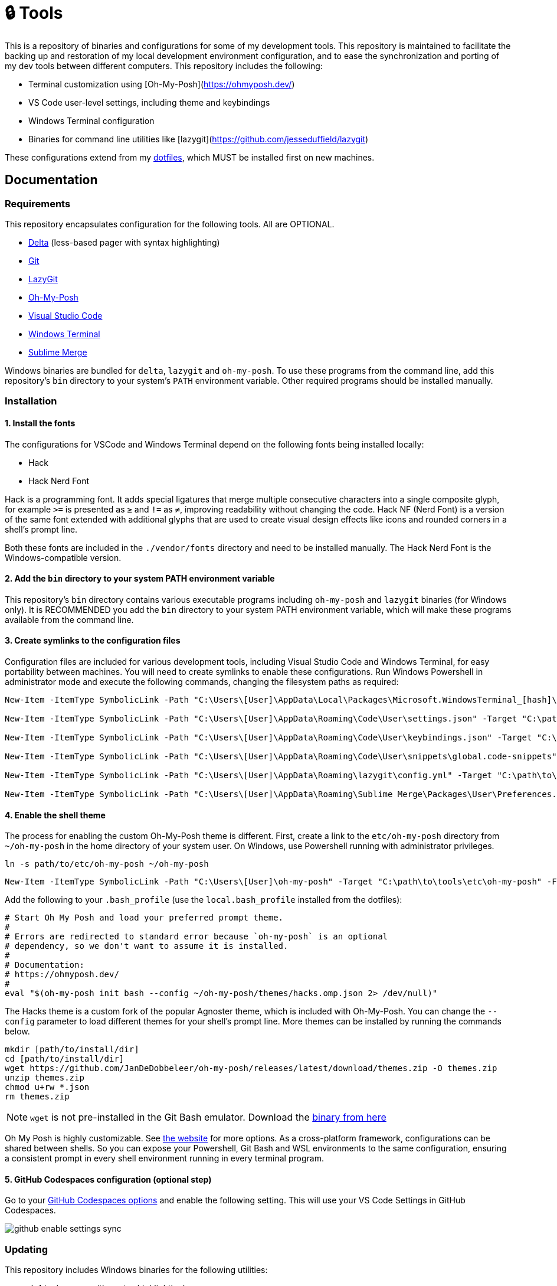 = 🔒 Tools

This is a repository of binaries and configurations for some of my development tools. This repository is maintained to facilitate the backing up and restoration of my local development environment configuration, and to ease the synchronization and porting of my dev tools between different computers. This repository includes the following:

- Terminal customization using [Oh-My-Posh](https://ohmyposh.dev/)
- VS Code user-level settings, including theme and keybindings
- Windows Terminal configuration
- Binaries for command line utilities like [lazygit](https://github.com/jesseduffield/lazygit)

These configurations extend from my https://github.com/kieranpotts/dotfiles[dotfiles], which MUST be installed first on new machines.

== Documentation

=== Requirements

This repository encapsulates configuration for the following tools. All are OPTIONAL.

- https://github.com/dandavison/delta[Delta] (less-based pager with syntax highlighting)
- https://git-scm.com/[Git]
- https://github.com/jesseduffield/lazygit[LazyGit]
- https://ohmyposh.dev/[Oh-My-Posh]
- https://code.visualstudio.com/[Visual Studio Code]
- https://github.com/microsoft/terminal[Windows Terminal]
- https://www.sublimemerge.com/[Sublime Merge]

Windows binaries are bundled for `delta`, `lazygit` and `oh-my-posh`. To use these programs from the command line, add this repository's `bin` directory to your system's `PATH` environment variable. Other required programs should be installed manually.

=== Installation

==== 1. Install the fonts

The configurations for VSCode and Windows Terminal depend on the following fonts being installed locally:

* Hack
* Hack Nerd Font

Hack is a programming font. It adds special ligatures that merge multiple consecutive characters into a single composite glyph, for example `>=` is presented as `≥` and `!=` as `≠`, improving readability without changing the code. Hack NF (Nerd Font) is a version of the same font extended with additional glyphs that are used to create visual design effects like icons and rounded corners in a shell's prompt line.

Both these fonts are included in the `./vendor/fonts` directory and need to be installed manually. The Hack Nerd Font is the Windows-compatible version.

==== 2. Add the `bin` directory to your system PATH environment variable

This repository's `bin` directory contains various executable programs including `oh-my-posh` and `lazygit` binaries (for Windows only). It is RECOMMENDED you add the `bin` directory to your system PATH environment variable, which will make these programs available from the command line.

==== 3. Create symlinks to the configuration files

Configuration files are included for various development tools, including Visual Studio Code and Windows Terminal, for easy portability between machines. You will need to create symlinks to enable these configurations. Run Windows Powershell in administrator mode and execute the following commands, changing the filesystem paths as required:

[source,powershell]
----
New-Item -ItemType SymbolicLink -Path "C:\Users\[User]\AppData\Local\Packages\Microsoft.WindowsTerminal_[hash]\LocalState\settings.json" -Target "C:\path\to\tools\etc\wt\settings.json" -Force

New-Item -ItemType SymbolicLink -Path "C:\Users\[User]\AppData\Roaming\Code\User\settings.json" -Target "C:\path\to\tools\etc\vscode\settings.json" -Force

New-Item -ItemType SymbolicLink -Path "C:\Users\[User]\AppData\Roaming\Code\User\keybindings.json" -Target "C:\path\to\tools\etc\vscode\keybindings.json" -Force

New-Item -ItemType SymbolicLink -Path "C:\Users\[User]\AppData\Roaming\Code\User\snippets\global.code-snippets" -Target "C:\path\to\tools\etc\vscode\global.code-snippets" -Force

New-Item -ItemType SymbolicLink -Path "C:\Users\[User]\AppData\Roaming\lazygit\config.yml" -Target "C:\path\to\tools\etc\lazygit\config.yml" -Force

New-Item -ItemType SymbolicLink -Path "C:\Users\[User]\AppData\Roaming\Sublime Merge\Packages\User\Preferences.sublime-settings" -Target "C:\path\to\tools\etc\sublime-merge\Preferences.sublime-settings" -Force
----

////
TODO: Edit config for Sublime Merge
TODO: Edit config for Sublime Text
////

////
TODO: Add equivalent documentation for Unix-like systems.
////

==== 4. Enable the shell theme

The process for enabling the custom Oh-My-Posh theme is different. First, create a link to the `etc/oh-my-posh` directory from `~/oh-my-posh` in the home directory of your system user. On Windows, use Powershell running with administrator privileges.

[source,sh]
----
ln -s path/to/etc/oh-my-posh ~/oh-my-posh
----

[source,powershell]
----
New-Item -ItemType SymbolicLink -Path "C:\Users\[User]\oh-my-posh" -Target "C:\path\to\tools\etc\oh-my-posh" -Force
----

Add the following to your `.bash_profile` (use the `local.bash_profile` installed from the dotfiles):

[source,sh]
----
# Start Oh My Posh and load your preferred prompt theme.
#
# Errors are redirected to standard error because `oh-my-posh` is an optional
# dependency, so we don't want to assume it is installed.
#
# Documentation:
# https://ohmyposh.dev/
#
eval "$(oh-my-posh init bash --config ~/oh-my-posh/themes/hacks.omp.json 2> /dev/null)"
----

The Hacks theme is a custom fork of the popular Agnoster theme, which is included with Oh-My-Posh. You can change the `--config` parameter to load different themes for your shell's prompt line. More themes can be installed by running the commands below.

[source,sh]
----
mkdir [path/to/install/dir]
cd [path/to/install/dir]
wget https://github.com/JanDeDobbeleer/oh-my-posh/releases/latest/download/themes.zip -O themes.zip
unzip themes.zip
chmod u+rw *.json
rm themes.zip
----

NOTE: `wget` is not pre-installed in the Git Bash emulator. Download the https://eternallybored.org/misc/wget/[binary from here]

Oh My Posh is highly customizable. See https://ohmyposh.dev/docs/[the website] for more options. As a cross-platform framework, configurations can be shared between shells. So you can expose your Powershell, Git Bash and WSL environments to the same configuration, ensuring a consistent prompt in every shell environment running in every terminal program.

==== 5. GitHub Codespaces configuration (optional step)

Go to your https://github.com/settings/codespaces[GitHub Codespaces options] and enable the following setting. This will use your VS Code Settings in GitHub Codespaces.

image::github-enable-settings-sync.png[]

=== Updating

This repository includes Windows binaries for the following utilities:

* `delta` (a pager with syntax highlighting)
* `lazygit` (Git client)
* `oh-my-posh` (terminal customization framework)

Fresh binaries can be downloaded from the following links:

* https://github.com/dandavison/delta/releases
* https://github.com/jesseduffield/lazygit/releases
* https://github.com/JanDeDobbeleer/oh-my-posh/releases

////
TODO: Add docs for configuring WSL.
TODO: Add docs for configuring PowerShell, eg to use same Oh-My-Posh config
////

''''

Copyright © 2020-2023 Kieran Potts – All rights reserved

The executable binaries redistributed via this repository are copyright their respective authors and may be subject to alternative free and open source software licenses.
